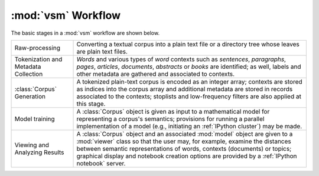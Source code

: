 ===================
:mod:`vsm` Workflow
===================

The basic stages in a :mod:`vsm` workflow are shown below.

+---------------------+---------------------------------------+
|                     | Converting a textual corpus into a    |
| Raw-processing      | plain text file or a directory tree   |
|                     | whose leaves are plain text files.    |
+---------------------+---------------------------------------+
|                     | *Words* and various types of *word*   |
| Tokenization and    | contexts such as *sentences*,         |
| Metadata Collection | *paragraphs*, *pages*, *articles*,    |
|                     | *documents*, *abstracts* or *books*   |
|                     | are identified; as well, labels and   |
|                     | other metadata are gathered and       |
|                     | associated to contexts.               |
+---------------------+---------------------------------------+
|                     | A tokenized plain-text corpus is      |
| :class:`Corpus`     | encoded as an integer array; contexts |
| Generation          | are stored as indices into the corpus |
|                     | array and additional metadata are     |
|                     | stored in records associated to the   |
|                     | contexts; stoplists and low-frequency |
|                     | filters are also applied at this      |
|                     | stage.                                |
+---------------------+---------------------------------------+
|                     | A :class:`Corpus` object is given as  |
| Model training      | input to a mathematical model for     |
|                     | representing a corpus's semantics;    |
|                     | provisions for running a parallel     |
|                     | implementation of a model (e.g.,      |
|                     | initiating an :ref:`IPython cluster`) |
|                     | may be made.                          |
+---------------------+---------------------------------------+ 
| Viewing and         | A :class:`Corpus` object and an       |
| Analyzing Results   | associated :mod:`model` object are    |
|                     | given to a :mod:`viewer` class so that|
|                     | the user may, for example, examine the|
|                     | distances between semantic            |
|                     | representations of words, contexts    |
|                     | (documents) or topics; graphical      |
|                     | display and notebook creation options |
|                     | are provided by a                     |
|                     | :ref:`IPython notebook` server.       |
+---------------------+---------------------------------------+


.. .. toctree::
..     :maxdepth: 2

..     wf_tutorial
..     corpus_util
..     corpusbuilders
..     module_corpus
..     wf_model
..     wf_viewer

